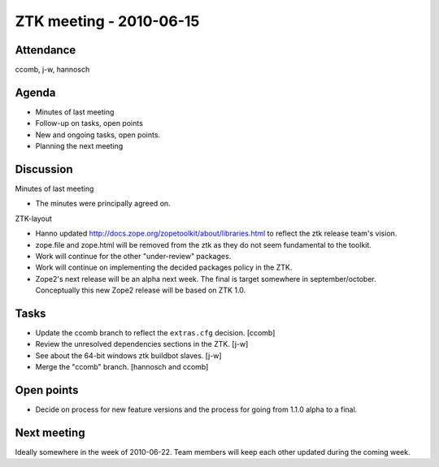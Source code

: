 ZTK meeting - 2010-06-15
========================

Attendance
----------

ccomb, j-w, hannosch

Agenda
------

- Minutes of last meeting
- Follow-up on tasks, open points
- New and ongoing tasks, open points.
- Planning the next meeting

Discussion
----------

Minutes of last meeting

- The minutes were principally agreed on.

ZTK-layout

- Hanno updated http://docs.zope.org/zopetoolkit/about/libraries.html to
  reflect the ztk release team's vision.

- zope.file and zope.html will be removed from the ztk as they do not seem
  fundamental to the toolkit.

- Work will continue for the other "under-review" packages.

- Work will continue on implementing the decided packages policy in the ZTK.

- Zope2's next release will be an alpha next week. The final is target
  somewhere in september/october. Conceptually this new Zope2
  release will be based on ZTK 1.0.

Tasks
-----

- Update the ccomb branch to reflect the ``extras.cfg`` decision. [ccomb]

- Review the unresolved dependencies sections in the ZTK. [j-w]

- See about the 64-bit windows ztk buildbot slaves. [j-w]

- Merge the "ccomb" branch. [hannosch and ccomb]

Open points
-----------

- Decide on process for new feature versions and the process for going from
  1.1.0 alpha to a final.

Next meeting
------------

Ideally somewhere in the week of 2010-06-22. Team members will keep each other
updated during the coming week.
